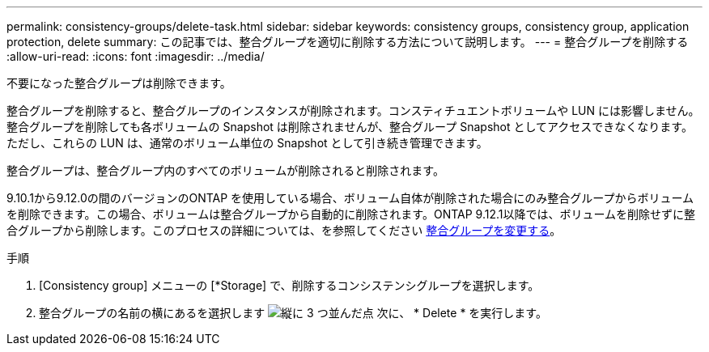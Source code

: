 ---
permalink: consistency-groups/delete-task.html 
sidebar: sidebar 
keywords: consistency groups, consistency group, application protection, delete 
summary: この記事では、整合グループを適切に削除する方法について説明します。 
---
= 整合グループを削除する
:allow-uri-read: 
:icons: font
:imagesdir: ../media/


[role="lead"]
不要になった整合グループは削除できます。

整合グループを削除すると、整合グループのインスタンスが削除されます。コンスティチュエントボリュームや LUN には影響しません。整合グループを削除しても各ボリュームの Snapshot は削除されませんが、整合グループ Snapshot としてアクセスできなくなります。ただし、これらの LUN は、通常のボリューム単位の Snapshot として引き続き管理できます。

整合グループは、整合グループ内のすべてのボリュームが削除されると削除されます。

9.10.1から9.12.0の間のバージョンのONTAP を使用している場合、ボリューム自体が削除された場合にのみ整合グループからボリュームを削除できます。この場合、ボリュームは整合グループから自動的に削除されます。ONTAP 9.12.1以降では、ボリュームを削除せずに整合グループから削除します。このプロセスの詳細については、を参照してください xref:modify-task.html[整合グループを変更する]。

.手順
. [Consistency group] メニューの [*Storage] で、削除するコンシステンシグループを選択します。
. 整合グループの名前の横にあるを選択します image:../media/icon_kabob.gif["縦に 3 つ並んだ点"] 次に、 * Delete * を実行します。

